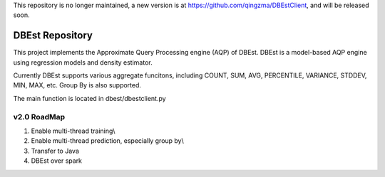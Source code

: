 This repository is no longer maintained,  a new version is at https://github.com/qingzma/DBEstClient, and will be released soon.

DBEst Repository
========================

This project implements the Approximate Query Processing engine (AQP) of DBEst.
DBEst is a model-based AQP engine using regression models and density estimator.

Currently DBEst supports various aggregate funcitons, including COUNT, SUM, AVG, PERCENTILE, VARIANCE, STDDEV, MIN, MAX, etc.
Group By is also supported.

The main function is located in dbest/dbestclient.py

v2.0 RoadMap
---------------
1. Enable multi-thread training\\
2. Enable multi-thread prediction, especially group by\\
3. Transfer to Java
4. DBEst over spark
